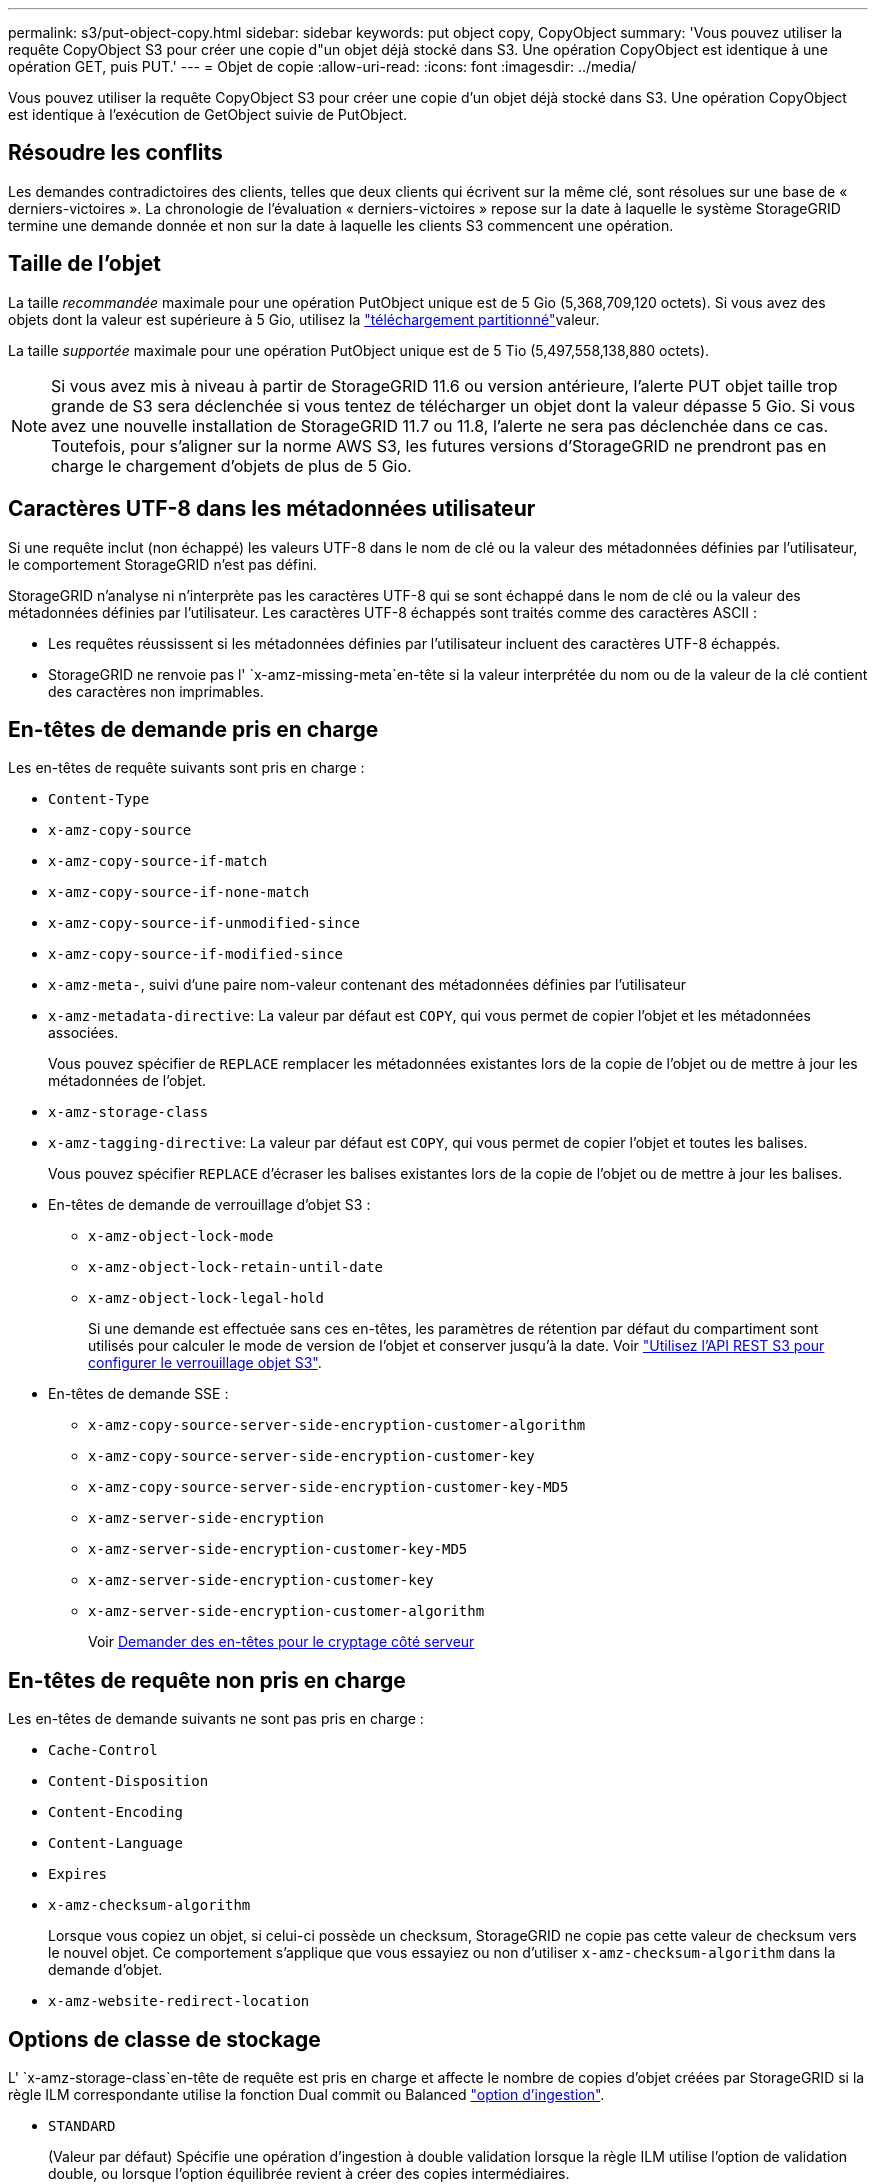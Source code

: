 ---
permalink: s3/put-object-copy.html 
sidebar: sidebar 
keywords: put object copy, CopyObject 
summary: 'Vous pouvez utiliser la requête CopyObject S3 pour créer une copie d"un objet déjà stocké dans S3. Une opération CopyObject est identique à une opération GET, puis PUT.' 
---
= Objet de copie
:allow-uri-read: 
:icons: font
:imagesdir: ../media/


[role="lead"]
Vous pouvez utiliser la requête CopyObject S3 pour créer une copie d'un objet déjà stocké dans S3. Une opération CopyObject est identique à l'exécution de GetObject suivie de PutObject.



== Résoudre les conflits

Les demandes contradictoires des clients, telles que deux clients qui écrivent sur la même clé, sont résolues sur une base de « derniers-victoires ». La chronologie de l'évaluation « derniers-victoires » repose sur la date à laquelle le système StorageGRID termine une demande donnée et non sur la date à laquelle les clients S3 commencent une opération.



== Taille de l'objet

La taille _recommandée_ maximale pour une opération PutObject unique est de 5 Gio (5,368,709,120 octets). Si vous avez des objets dont la valeur est supérieure à 5 Gio, utilisez la link:operations-for-multipart-uploads.html["téléchargement partitionné"]valeur.

La taille _supportée_ maximale pour une opération PutObject unique est de 5 Tio (5,497,558,138,880 octets).


NOTE: Si vous avez mis à niveau à partir de StorageGRID 11.6 ou version antérieure, l'alerte PUT objet taille trop grande de S3 sera déclenchée si vous tentez de télécharger un objet dont la valeur dépasse 5 Gio. Si vous avez une nouvelle installation de StorageGRID 11.7 ou 11.8, l'alerte ne sera pas déclenchée dans ce cas. Toutefois, pour s'aligner sur la norme AWS S3, les futures versions d'StorageGRID ne prendront pas en charge le chargement d'objets de plus de 5 Gio.



== Caractères UTF-8 dans les métadonnées utilisateur

Si une requête inclut (non échappé) les valeurs UTF-8 dans le nom de clé ou la valeur des métadonnées définies par l'utilisateur, le comportement StorageGRID n'est pas défini.

StorageGRID n'analyse ni n'interprète pas les caractères UTF-8 qui se sont échappé dans le nom de clé ou la valeur des métadonnées définies par l'utilisateur. Les caractères UTF-8 échappés sont traités comme des caractères ASCII :

* Les requêtes réussissent si les métadonnées définies par l'utilisateur incluent des caractères UTF-8 échappés.
* StorageGRID ne renvoie pas l' `x-amz-missing-meta`en-tête si la valeur interprétée du nom ou de la valeur de la clé contient des caractères non imprimables.




== En-têtes de demande pris en charge

Les en-têtes de requête suivants sont pris en charge :

* `Content-Type`
* `x-amz-copy-source`
* `x-amz-copy-source-if-match`
* `x-amz-copy-source-if-none-match`
* `x-amz-copy-source-if-unmodified-since`
* `x-amz-copy-source-if-modified-since`
* `x-amz-meta-`, suivi d'une paire nom-valeur contenant des métadonnées définies par l'utilisateur
* `x-amz-metadata-directive`: La valeur par défaut est `COPY`, qui vous permet de copier l'objet et les métadonnées associées.
+
Vous pouvez spécifier de `REPLACE` remplacer les métadonnées existantes lors de la copie de l'objet ou de mettre à jour les métadonnées de l'objet.

* `x-amz-storage-class`
* `x-amz-tagging-directive`: La valeur par défaut est `COPY`, qui vous permet de copier l'objet et toutes les balises.
+
Vous pouvez spécifier `REPLACE` d'écraser les balises existantes lors de la copie de l'objet ou de mettre à jour les balises.

* En-têtes de demande de verrouillage d'objet S3 :
+
** `x-amz-object-lock-mode`
** `x-amz-object-lock-retain-until-date`
** `x-amz-object-lock-legal-hold`
+
Si une demande est effectuée sans ces en-têtes, les paramètres de rétention par défaut du compartiment sont utilisés pour calculer le mode de version de l'objet et conserver jusqu'à la date. Voir link:use-s3-api-for-s3-object-lock.html["Utilisez l'API REST S3 pour configurer le verrouillage objet S3"].



* En-têtes de demande SSE :
+
** `x-amz-copy-source​-server-side​-encryption​-customer-algorithm`
** `x-amz-copy-source​-server-side-encryption-customer-key`
** `x-amz-copy-source​-server-side-encryption-customer-key-MD5`
** `x-amz-server-side-encryption`
** `x-amz-server-side-encryption-customer-key-MD5`
** `x-amz-server-side-encryption-customer-key`
** `x-amz-server-side-encryption-customer-algorithm`
+
Voir <<Demander des en-têtes pour le cryptage côté serveur>>







== En-têtes de requête non pris en charge

Les en-têtes de demande suivants ne sont pas pris en charge :

* `Cache-Control`
* `Content-Disposition`
* `Content-Encoding`
* `Content-Language`
* `Expires`
* `x-amz-checksum-algorithm`
+
Lorsque vous copiez un objet, si celui-ci possède un checksum, StorageGRID ne copie pas cette valeur de checksum vers le nouvel objet. Ce comportement s'applique que vous essayiez ou non d'utiliser `x-amz-checksum-algorithm` dans la demande d'objet.

* `x-amz-website-redirect-location`




== Options de classe de stockage

L' `x-amz-storage-class`en-tête de requête est pris en charge et affecte le nombre de copies d'objet créées par StorageGRID si la règle ILM correspondante utilise la fonction Dual commit ou Balanced link:../ilm/data-protection-options-for-ingest.html["option d'ingestion"].

* `STANDARD`
+
(Valeur par défaut) Spécifie une opération d'ingestion à double validation lorsque la règle ILM utilise l'option de validation double, ou lorsque l'option équilibrée revient à créer des copies intermédiaires.

* `REDUCED_REDUNDANCY`
+
Spécifie une opération d'entrée de validation unique lorsque la règle ILM utilise l'option Double allocation ou lorsque l'option équilibrée revient à créer des copies intermédiaires.

+

NOTE: Si vous acquérez un objet dans un compartiment avec le verrouillage d'objet S3 activé, l' `REDUCED_REDUNDANCY`option est ignorée. Si vous ingérer un objet dans un compartiment compatible hérité, l' `REDUCED_REDUNDANCY`option renvoie une erreur. StorageGRID procède toujours à une récupération à double engagement afin de satisfaire les exigences de conformité.





== Utilisation de x-amz-copy-source dans CopyObject

Si le compartiment source et la clé, spécifiés dans l' `x-amz-copy-source`en-tête, sont différents du compartiment et de la clé de destination, une copie des données de l'objet source est écrite vers la destination.

Si la source et la destination correspondent et que l' `x-amz-metadata-directive`en-tête est spécifié comme `REPLACE`, les métadonnées de l'objet sont mises à jour avec les valeurs de métadonnées fournies dans la requête. Dans ce cas, StorageGRID ne réingère pas l'objet. Ceci a deux conséquences importantes :

* Vous ne pouvez pas utiliser CopyObject pour chiffrer un objet existant ou pour modifier le chiffrement d'un objet existant. Si vous fournissez l' `x-amz-server-side-encryption`en-tête ou l' `x-amz-server-side-encryption-customer-algorithm`en-tête, StorageGRID rejette la demande et renvoie `XNotImplemented`.
* L'option de comportement d'ingestion spécifiée dans la règle ILM correspondante n'est pas utilisée. Tout changement au placement d'objet déclenché par la mise à jour est apporté lors de l'évaluation de ILM par des processus ILM en arrière-plan normaux.
+
En d'autres termes, si la règle ILM utilise l'option strict pour le comportement d'ingestion, aucune action n'est entreprise si les placements d'objet requis ne peuvent pas être effectués (par exemple, parce qu'un nouvel emplacement n'est pas disponible). L'objet mis à jour conserve son emplacement actuel jusqu'à ce que le placement requis soit possible.





== Demander des en-têtes pour le cryptage côté serveur

Si vous link:using-server-side-encryption.html["utilisez le chiffrement côté serveur"], les en-têtes de requête que vous fournissez dépendent du cryptage de l'objet source et de l'intention de chiffrer l'objet cible.

* Si l'objet source est chiffré à l'aide d'une clé fournie par le client (SSE-C), vous devez inclure les trois en-têtes suivants dans la requête CopyObject, afin que l'objet puisse être décrypté puis copié :
+
** `x-amz-copy-source​-server-side​-encryption​-customer-algorithm`: Spécifiez `AES256`.
** `x-amz-copy-source​-server-side-encryption-customer-key`: Spécifiez la clé de chiffrement que vous avez fournie lors de la création de l'objet source.
** `x-amz-copy-source​-server-side-encryption-customer-key-MD5`: Spécifiez le résumé MD5 que vous avez fourni lors de la création de l'objet source.


* Si vous souhaitez chiffrer l'objet cible (la copie) avec une clé unique que vous fournissez et gérez, incluez les trois en-têtes suivants :
+
** `x-amz-server-side-encryption-customer-algorithm`: Spécifiez `AES256`.
** `x-amz-server-side-encryption-customer-key`: Spécifiez une nouvelle clé de chiffrement pour l'objet cible.
** `x-amz-server-side-encryption-customer-key-MD5`: Spécifiez le résumé MD5 de la nouvelle clé de chiffrement.


+

CAUTION: Les clés de chiffrement que vous fournissez ne sont jamais stockées. Si vous perdez une clé de chiffrement, vous perdez l'objet correspondant. Avant d'utiliser des clés fournies par le client pour sécuriser les données d'objet, consultez les considérations relatives à link:using-server-side-encryption.html["utilisation du chiffrement côté serveur"].

* Si vous souhaitez crypter l'objet cible (la copie) avec une clé unique gérée par StorageGRID (SSE), incluez cet en-tête dans la demande CopyObject :
+
** `x-amz-server-side-encryption`
+

NOTE: La `server-side-encryption` valeur de l'objet ne peut pas être mise à jour. Au lieu de cela, faites une copie avec une nouvelle `server-side-encryption` valeur en utilisant `x-amz-metadata-directive`: `REPLACE`.







== Gestion des versions

Si le compartiment source est versionné, vous pouvez utiliser l' `x-amz-copy-source`en-tête pour copier la dernière version d'un objet. Pour copier une version spécifique d'un objet, vous devez spécifier explicitement la version à copier à l'aide de la `versionId` sous-ressource. Si le compartiment de destination est versionné, la version générée est renvoyée dans l' `x-amz-version-id`en-tête de réponse. Si la gestion des versions est suspendue pour le compartiment cible, `x-amz-version-id` renvoie une valeur « null ».

